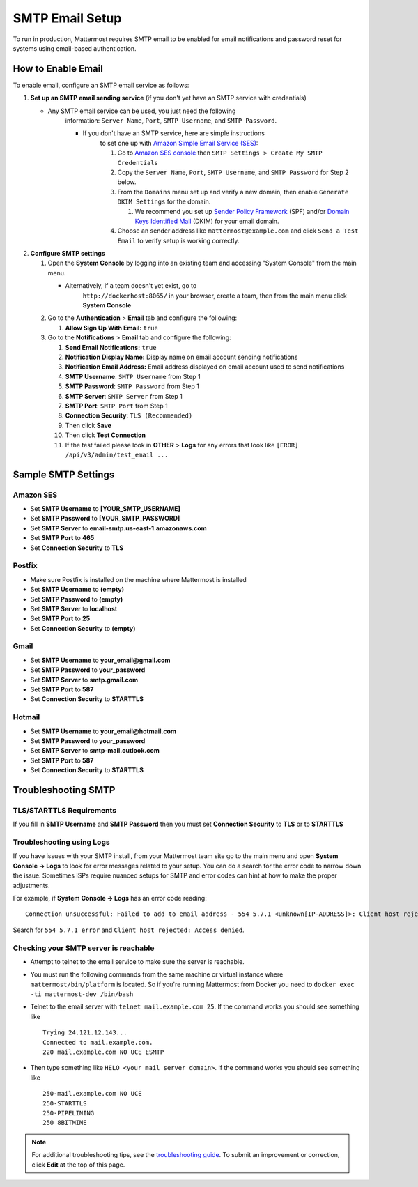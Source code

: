 ..  _smtp-email-setup:

SMTP Email Setup
================

To run in production, Mattermost requires SMTP email to be enabled for email notifications and password reset for systems using email-based authentication.

How to Enable Email
~~~~~~~~~~~~~~~~~~~

To enable email, configure an SMTP email service as follows:

1. **Set up an SMTP email sending service** (if you don't yet have an
   SMTP service with credentials)

   * Any SMTP email service can be used, you just need the following
      information: ``Server Name``, ``Port``, ``SMTP Username``, and
      ``SMTP Password``.

      * If you don't have an SMTP service, here are simple instructions
         to set one up with `Amazon Simple Email Service
         (SES) <https://aws.amazon.com/ses/>`__:

         1. Go to `Amazon SES
            console <https://console.aws.amazon.com/ses>`__ then
            ``SMTP Settings > Create My SMTP Credentials``
         2. Copy the ``Server Name``, ``Port``, ``SMTP Username``, and
            ``SMTP Password`` for Step 2 below.
         3. From the ``Domains`` menu set up and verify a new domain,
            then enable ``Generate DKIM Settings`` for the domain.

            1. We recommend you set up `Sender Policy
               Framework <https://en.wikipedia.org/wiki/Sender_Policy_Framework>`__
               (SPF) and/or `Domain Keys Identified
               Mail <https://en.wikipedia.org/wiki/DomainKeys_Identified_Mail>`__
               (DKIM) for your email domain.

         4. Choose an sender address like ``mattermost@example.com`` and
            click ``Send a Test Email`` to verify setup is working
            correctly.

2. **Configure SMTP settings**

   1. Open the **System Console** by logging into an existing team and
      accessing "System Console" from the main menu.

      * Alternatively, if a team doesn't yet exist, go to
         ``http://dockerhost:8065/`` in your browser, create a team,
         then from the main menu click **System Console**

   2. Go to the **Authentication** > **Email** tab and configure the following:

      1.  **Allow Sign Up With Email:** ``true``
      
   3. Go to the **Notifications** > **Email** tab and configure the following:
   
      1.  **Send Email Notifications:** ``true``
      2.  **Notification Display Name:** Display name on email account
          sending notifications
      3.  **Notification Email Address:** Email address displayed on
          email account used to send notifications
      4.  **SMTP Username**: ``SMTP Username`` from Step 1
      5.  **SMTP Password**: ``SMTP Password`` from Step 1
      6.  **SMTP Server**: ``SMTP Server`` from Step 1
      7.  **SMTP Port**: ``SMTP Port`` from Step 1
      8. **Connection Security**: ``TLS (Recommended)``
      9. Then click **Save**
      10. Then click **Test Connection**
      11. If the test failed please look in **OTHER** > **Logs** for any
          errors that look like ``[EROR] /api/v3/admin/test_email ...``

Sample SMTP Settings
~~~~~~~~~~~~~~~~~~~~

Amazon SES
^^^^^^^^^^

-  Set **SMTP Username** to **[YOUR_SMTP_USERNAME]**
-  Set **SMTP Password** to **[YOUR_SMTP_PASSWORD]**
-  Set **SMTP Server** to **email-smtp.us-east-1.amazonaws.com**
-  Set **SMTP Port** to **465**
-  Set **Connection Security** to **TLS**

Postfix
^^^^^^^

-  Make sure Postfix is installed on the machine where Mattermost is
   installed
-  Set **SMTP Username** to **(empty)**
-  Set **SMTP Password** to **(empty)**
-  Set **SMTP Server** to **localhost**
-  Set **SMTP Port** to **25**
-  Set **Connection Security** to **(empty)**

Gmail
^^^^^^

-  Set **SMTP Username** to **your\_email@gmail.com**
-  Set **SMTP Password** to **your\_password**
-  Set **SMTP Server** to **smtp.gmail.com**
-  Set **SMTP Port** to **587**
-  Set **Connection Security** to **STARTTLS**

Hotmail
^^^^^^^

-  Set **SMTP Username** to **your\_email@hotmail.com**
-  Set **SMTP Password** to **your\_password**
-  Set **SMTP Server** to **smtp-mail.outlook.com**
-  Set **SMTP Port** to **587**
-  Set **Connection Security** to **STARTTLS**

Troubleshooting SMTP
~~~~~~~~~~~~~~~~~~~~

TLS/STARTTLS Requirements 
^^^^^^^^^^^^^^^^^^^^^^^^^

If you fill in **SMTP Username** and **SMTP Password** then you must set
**Connection Security** to **TLS** or to **STARTTLS**

Troubleshooting using Logs
^^^^^^^^^^^^^^^^^^^^^^^^^^

If you have issues with your SMTP install, from your Mattermost team
site go to the main menu and open **System Console -> Logs** to look for
error messages related to your setup. You can do a search for the error
code to narrow down the issue. Sometimes ISPs require nuanced setups for
SMTP and error codes can hint at how to make the proper adjustments.

For example, if **System Console -> Logs** has an error code reading:

::

    Connection unsuccessful: Failed to add to email address - 554 5.7.1 <unknown[IP-ADDRESS]>: Client host rejected: Access denied

Search for ``554 5.7.1 error`` and
``Client host rejected: Access denied``.

Checking your SMTP server is reachable 
^^^^^^^^^^^^^^^^^^^^^^^^^^^^^^^^^^^^^^

-  Attempt to telnet to the email service to make sure the server is
   reachable.
-  You must run the following commands from the same machine or virtual
   instance where ``mattermost/bin/platform`` is located. So if you're
   running Mattermost from Docker you need to
   ``docker exec -ti mattermost-dev /bin/bash``
-  Telnet to the email server with ``telnet mail.example.com 25``. If
   the command works you should see something like

   ::

       Trying 24.121.12.143...
       Connected to mail.example.com.
       220 mail.example.com NO UCE ESMTP

-  Then type something like ``HELO <your mail server domain>``. If the
   command works you should see something like

   ::

       250-mail.example.com NO UCE
       250-STARTTLS
       250-PIPELINING
       250 8BITMIME

.. note::
  For additional troubleshooting tips, see
  the `troubleshooting guide <https://www.mattermost.org/troubleshoot/>`_. To submit an improvement or correction, click  **Edit** at the top of this page.
